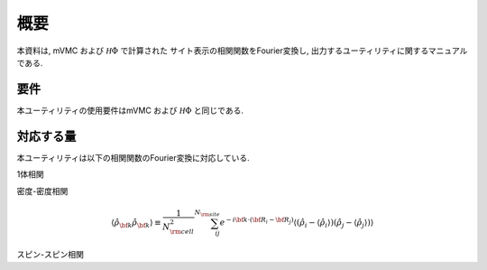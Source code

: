 概要
====

本資料は, mVMC および :math:`{\mathcal H}\Phi` で計算された
サイト表示の相関関数をFourier変換し, 出力するユーティリティに関するマニュアルである.

要件
----

本ユーティリティの使用要件はmVMC および :math:`{\mathcal H}\Phi` と同じである.

.. _supported:

対応する量
----------

本ユーティリティは以下の相関関数のFourier変換に対応している.

1体相関

.. math::
   :nowrap:

   \begin{align}
   \langle {\hat c}_{{\bf k} \uparrow}^{\dagger} {\hat c}_{{\bf k} \uparrow}\rangle
   &\equiv \frac{1}{N_{\rm cell}} \sum_{i j}^{N_{\rm site}} e^{-i {\bf k}\cdot({\bf R}_i - {\bf R}_j)}
   \langle {\hat c}_{i \uparrow}^{\dagger} {\hat c}_{j \uparrow}\rangle
   \\
   \langle {\hat c}_{{\bf k} \downarrow}^{\dagger} {\hat c}_{{\bf k} \downarrow}\rangle
   &\equiv \frac{1}{N_{\rm cell}} \sum_{i j}^{N_{\rm site}} e^{-i {\bf k}\cdot({\bf R}_i - {\bf R}_j)}
   \langle {\hat c}_{i \downarrow}^{\dagger} {\hat c}_{j \downarrow}\rangle
   \end{align}

密度-密度相関

.. math::

   \begin{align}
   \langle {\hat \rho}_{\bf k} {\hat \rho}_{\bf k}\rangle
   \equiv \frac{1}{N_{\rm cell}^2} \sum_{i j}^{N_{\rm site}} e^{-i {\bf k}\cdot({\bf R}_i - {\bf R}_j)}
   \langle ({\hat \rho}_{i} - \langle {\hat \rho}_{i} \rangle)
           ({\hat \rho}_{j} - \langle {\hat \rho}_{j} \rangle) \rangle
   \end{align}

スピン-スピン相関

.. math::
   :nowrap:

   \begin{align}
   \langle {\hat S}_{\bf k}^{z} {\hat S}_{\bf k}^{z} \rangle
   &\equiv \frac{1}{N_{\rm cell}^2} \sum_{i j}^{N_{\rm site}} e^{-i {\bf k}\cdot({\bf R}_i - {\bf R}_j)}
   \langle {\hat S}_{i}^{z} {\hat S}_{j}^{z} \rangle
   \\
   \langle {\hat S}_{\bf k}^{+} {\hat S}_{\bf k}^{-} \rangle
   &\equiv \frac{1}{N_{\rm cell}^2} \sum_{i j}^{N_{\rm site}} e^{-i {\bf k}\cdot({\bf R}_i - {\bf R}_j)}
   \langle {\hat S}_{i}^{+} {\hat S}_{j}^{-} \rangle
   \\
   \langle {\hat {\bf S}}_{\bf k} \cdot {\hat {\bf S}}_{\bf k} \rangle
   &\equiv \frac{1}{N_{\rm cell}^2} \sum_{i j}^{N_{\rm site}} e^{-i {\bf k}\cdot({\bf R}_i - {\bf R}_j)}
   \langle {\hat {\bf S}}_{i} \cdot {\hat {\bf S}}_{j} \rangle
   \end{align}

